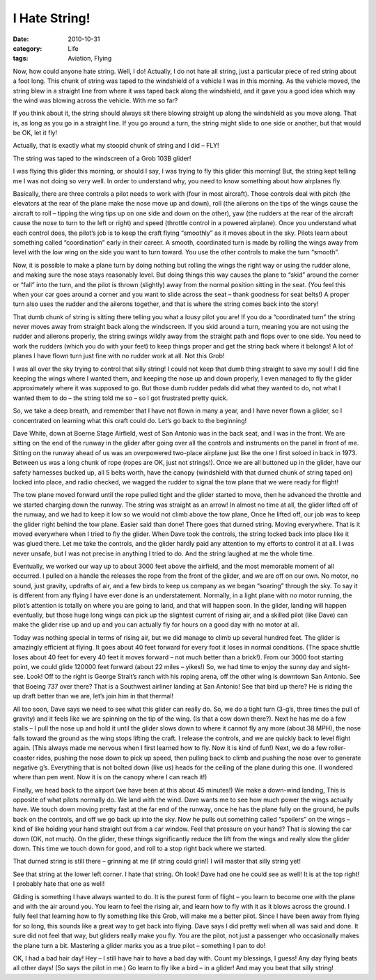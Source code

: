 ##############
I Hate String!
##############

:date: 2010-10-31
:category: Life
:tags: Aviation, Flying

Now, how could anyone hate string. Well, I do! Actually, I do not hate all
string, just a particular piece of red string about a foot long. This chunk of
string was taped to the windshield of a vehicle I was in this morning. As the
vehicle moved, the string blew in a straight line from where it was taped back
along the windshield, and it gave you a good idea which way the wind was
blowing across the vehicle. With me so far?

If you think about it, the string should always sit there blowing straight up
along the windshield as you move along. That is, as long as you go in a
straight line. If you go around a turn, the string might slide to one side or
another, but that would be OK, let it fly!

Actually, that is exactly what my stoopid chunk of string and I did – FLY!

The string was taped to the windscreen of a Grob 103B glider!

..  image:: images/Grob103.png
    :align: center
    :width: 600
    :alt: Grob 103 glider

I was flying this glider this morning, or should I say, I was trying to fly
this glider this morning! But, the string kept telling me I was not doing so
very well. In order to understand why, you need to know something about how
airplanes fly.

Basically, there are three controls a pilot needs to work with (four in most
aircraft). Those controls deal with pitch (the elevators at the rear of the
plane make the nose move up and down), roll (the ailerons on the tips of the
wings cause the aircraft to roll – tipping the wing tips up on one side and
down on the other), yaw (the rudders at the rear of the aircraft cause the nose
to turn to the left or right) and speed (throttle control in a powered
airplane). Once you understand what each control does, the pilot’s job is to
keep the craft flying “smoothly” as it moves about in the sky. Pilots learn
about something called “coordination” early in their career. A smooth,
coordinated turn is made by rolling the wings away from level with the low wing
on the side you want to turn toward. You use the other controls to make the
turn “smooth”.

Now, it is possible to make a plane turn by doing nothing but rolling the wings
the right way or using the rudder alone, and making sure the nose stays
reasonably level. But doing things this way causes the plane to “skid” around
the corner or “fall” into the turn, and the pilot is thrown (slightly) away
from the normal position sitting in the seat. (You feel this when your car goes
around a corner and you want to slide across the seat – thank goodness for seat
belts!) A proper turn also uses the rudder and the ailerons together, and that
is where the string comes back into the story!

That dumb chunk of string is sitting there telling you what a lousy pilot you
are! If you do a “coordinated turn” the string never moves away from straight
back along the windscreen. If you skid around a turn, meaning you are not using
the rudder and ailerons properly, the string swings wildly away from the
straight path and flops over to one side. You need to work the rudders (which
you do with your feet) to keep things proper and get the string back where it
belongs! A lot of planes I have flown turn just fine with no rudder work at
all. Not this Grob!

I was all over the sky trying to control that silly string! I could not keep
that dumb thing straight to save my soul! I did fine keeping the wings where I
wanted them, and keeping the nose up and down properly, I even managed to fly
the glider approximately where it was supposed to go. But those dumb rudder
pedals did what they wanted to do, not what I wanted them to do – the string
told me so – so I got frustrated pretty quick.

So, we take a deep breath, and remember that I have not flown in many a year,
and I have never flown a glider, so I concentrated on learning what this craft
could do. Let’s go back to the beginning!

Dave White, down at Boerne Stage Airfield, west of San Antonio was in the back
seat, and I was in the front. We are sitting on the end of the runway in the
glider after going over all the controls and instruments on the panel in front
of me. Sitting on the runway ahead of us was an overpowered two-place airplane
just like the one I first soloed in back in 1973. Between us was a long chunk
of rope (ropes are OK, just not strings!). Once we are all buttoned up in the
glider, have our safety harnesses bucked up, all 5 belts worth, have the canopy
(windshield with that durned chunk of string taped on) locked into place, and
radio checked, we wagged the rudder to signal the tow plane that we were ready
for flight!

..  image:: images/TowPlane.png
    :align: center
    :width: 600
    :alt: Tow plane

The tow plane moved forward until the rope pulled tight and the glider started
to move, then he advanced the throttle and we started charging down the runway.
The string was straight as an arrow! In almost no time at all, the glider
lifted off of the runway, and we had to keep it low so we would not climb above
the tow plane, Once he lifted off, our job was to keep the glider right behind
the tow plane. Easier said than done! There goes that durned string. Moving
everywhere. That is it moved everywhere when I tried to fly the glider. When
Dave took the controls, the string locked back into place like it was glued
there. Let me take the controls, and the glider hardly paid any attention to my
efforts to control it at all. I was never unsafe, but I was not precise in
anything I tried to do. And the string laughed at me the whole time.

..  image:: images/Grob6.png
    :align: center
    :width: 600
    :alt: Grob6

Eventually, we worked our way up to about 3000 feet above the airfield, and the
most memorable moment of all occurred. I pulled on a handle the releases the
rope from the front of the glider, and we are off on our own. No motor, no
sound, just gravity, updrafts of air, and a few birds to keep us company as we
began “soaring” through the sky. To say it is different from any flying I have
ever done is an understatement. Normally, in a light plane with no motor
running, the pilot’s attention is totally on where you are going to land, and
that will happen soon. In the glider, landing will happen eventually, but those
huge long wings can pick up the slightest current of rising air, and a skilled
pilot (like Dave) can make the glider rise up and up and you can actually fly
for hours on a good day with no motor at all.

Today was nothing special in terms of rising air, but we did manage to climb up
several hundred feet. The glider is amazingly efficient at flying. It goes
about 40 feet forward for every foot it loses in normal conditions. (The space
shuttle loses about 40 feet for every 40 feet it moves forward – not much
better than a brick!). From our 3000 foot starting point, we could glide 120000
feet forward (about 22 miles – yikes!) So, we had time to enjoy the sunny day
and sight-see. Look! Off to the right is George Strait’s ranch with his roping
arena, off the other wing is downtown San Antonio. See that Boeing 737 over
there? That is a Southwest airliner landing at San Antonio! See that bird up
there? He is riding the up draft better than we are, let’s join him in that
thermal!

All too soon, Dave says we need to see what this glider can really do. So, we
do a tight turn (3-g’s, three times the pull of gravity) and it feels like we
are spinning on the tip of the wing. (Is that a cow down there?). Next he has
me do a few stalls – I pull the nose up and hold it until the glider slows down
to where it cannot fly any more (about 38 MPH), the nose falls toward the
ground as the wing stops lifting the craft. I release the controls, and we are
quickly back to level flight again. (This always made me nervous when I first
learned how to fly. Now it is kind of fun!) Next, we do a few roller-coaster
rides, pushing the nose down to pick up speed, then pulling back to climb and
pushing the nose over to generate negative g’s. Everything that is not bolted
down (like us) heads for the ceiling of the plane during this one. (I wondered
where than pen went. Now it is on the canopy where I can reach it!)

Finally, we head back to the airport (we have been at this about 45 minutes!)
We make a down-wind landing, This is opposite of what pilots normally do. We
land with the wind. Dave wants me to see how much power the wings actually
have. We touch down moving pretty fast at the far end of the runway, once he
has the plane fully on the ground, he pulls back on the controls, and off we go
back up into the sky. Now he pulls out something called “spoilers” on the wings
– kind of like holding your hand straight out from a car window. Feel that
pressure on your hand? That is slowing the car down (OK, not much). On the
glider, these things significantly reduce the lift from the wings and really
slow the glider down. This time we touch down for good, and roll to a stop
right back where we started.

That durned string is still there – grinning at me (if string could grin!) I
will master that silly string yet!

..  image:: images/Grob4.png
    :align: center
    :width: 600
    :alt: Grob4

See that string at the lower left corner. I hate that string. Oh look! Dave had
one he could see as well! It is at the top right! I probably hate that one as
well!

Gliding is something I have always wanted to do. It is the purest form of
flight – you learn to become one with the plane and with the air around you.
You learn to feel the rising air, and learn how to fly with it as it blows
across the ground. I fully feel that learning how to fly something like this
Grob, will make me a better pilot. Since I have been away from flying for so
long, this sounds like a great way to get back into flying. Dave says I did
pretty well when all was said and done. It sure did not feel that way, but
gliders really make you fly. You are the pilot, not just a passenger who
occasionally makes the plane turn a bit. Mastering a glider marks you as a true
pilot – something I pan to do!

..  image:: images/BadHair.png
    :align: center
    :width: 600
    :alt: Bad hair day

OK, I had a bad hair day! Hey – I still have hair to have a bad day with. Count
my blessings, I guess! Any day flying beats all other days! (So says the pilot
in me.) Go learn to fly like a bird – in a glider! And may you beat that silly
string!

